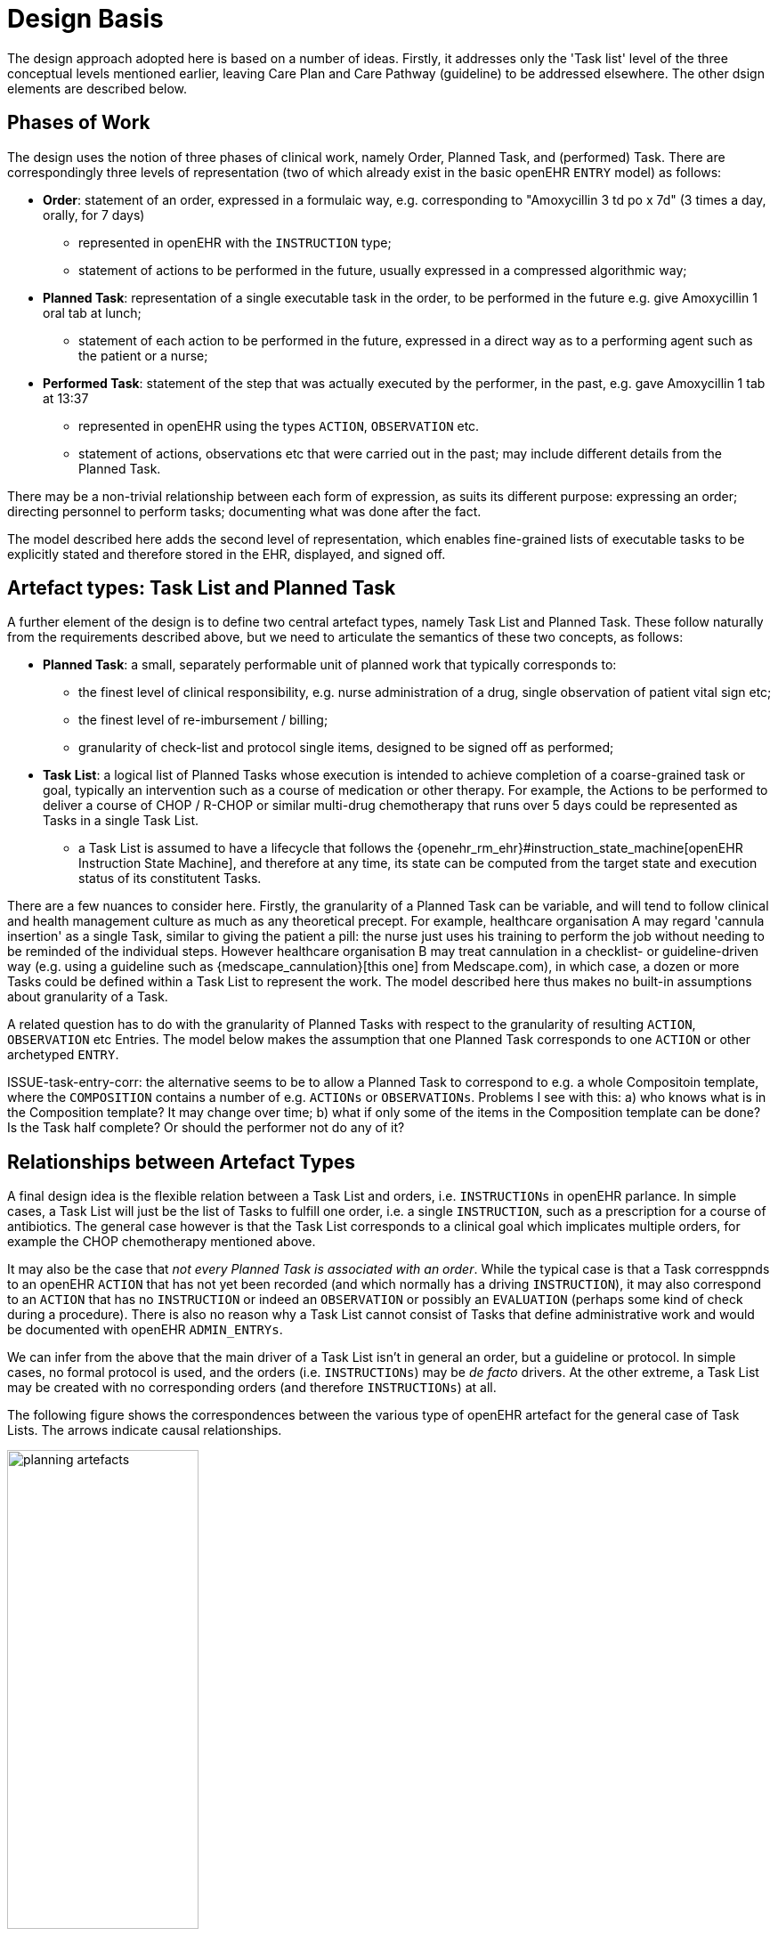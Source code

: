 = Design Basis

The design approach adopted here is based on a number of ideas. Firstly, it addresses only the 'Task list' level of the three conceptual levels mentioned earlier, leaving Care Plan and Care Pathway (guideline) to be addressed elsewhere. The other dsign elements are described below.

== Phases of Work

The design uses the notion of three phases of clinical work, namely Order, Planned Task, and (performed) Task. There are correspondingly three levels of representation (two of which already exist in the basic openEHR `ENTRY` model) as follows:

* *Order*: statement of an order, expressed in a formulaic way, e.g. corresponding to "Amoxycillin 3 td po x 7d" (3 times a day, orally, for 7 days)
** represented in openEHR with the `INSTRUCTION` type;
** statement of actions to be performed in the future, usually expressed in a compressed algorithmic way;
* *Planned Task*: representation of a single executable task in the order, to be performed in the future e.g. give Amoxycillin 1 oral tab at lunch;
** statement of each action to be performed in the future, expressed in a direct way as to a performing agent such as the patient or a nurse;
* *Performed Task*: statement of the step that was actually executed by the performer, in the past, e.g. gave Amoxycillin 1 tab at 13:37
** represented in openEHR using the types `ACTION`, `OBSERVATION` etc.
** statement of actions, observations etc that were carried out in the past; may include different details from the Planned Task.

There may be a non-trivial relationship between each form of expression, as suits its different purpose: expressing an order; directing personnel to perform tasks; documenting what was done after the fact.

The model described here adds the second level of representation, which enables fine-grained lists of executable tasks to be explicitly stated and therefore stored in the EHR, displayed, and signed off.

== Artefact types: Task List and Planned Task

A further element of the design is to define two central artefact types, namely Task List and Planned Task. These follow naturally from the requirements described above, but we need to articulate the semantics of these two concepts, as follows:

* *Planned Task*: a small, separately performable unit of planned work that typically corresponds to:
** the finest level of clinical responsibility, e.g. nurse administration of a drug, single observation of patient vital sign etc;
** the finest level of re-imbursement / billing;
** granularity of check-list and protocol single items, designed to be signed off as performed;
* *Task List*: a logical list of Planned Tasks whose execution is intended to achieve completion of a coarse-grained task or goal, typically an intervention such as a course of medication or other therapy. For example, the Actions to be performed to deliver a course of CHOP / R-CHOP or similar multi-drug chemotherapy that runs over 5 days could be represented as Tasks in a single Task List.
** a Task List is assumed to have a lifecycle that follows the {openehr_rm_ehr}#instruction_state_machine[openEHR Instruction State Machine], and therefore at any time, its state can be computed from the target state and execution status of its constitutent Tasks.

There are a few nuances to consider here. Firstly, the granularity of a Planned Task can be variable, and will tend to follow clinical and health management culture as much as any theoretical precept. For example, healthcare organisation A may regard 'cannula insertion' as a single Task, similar to giving the patient a pill: the nurse just uses his training to perform the job without needing to be reminded of the individual steps. However healthcare organisation B may treat cannulation in a checklist- or guideline-driven way (e.g. using a guideline such as {medscape_cannulation}[this one] from Medscape.com), in which case, a dozen or more Tasks could be defined within a Task List to represent the work. The model described here thus makes no built-in assumptions about granularity of a Task.

A related question has to do with the granularity of Planned Tasks with respect to the granularity of resulting `ACTION`, `OBSERVATION` etc Entries. The model below makes the assumption that one Planned Task corresponds to one `ACTION` or other archetyped `ENTRY`.

[.tbd]
ISSUE-task-entry-corr: the alternative seems to be to allow a Planned Task to correspond to e.g. a whole Compositoin template, where the `COMPOSITION` contains a number of e.g. `ACTIONs` or `OBSERVATIONs`. Problems I see with this: a) who knows what is in the Composition template? It may change over time; b) what if only some of the items in the Composition template can be done? Is the Task half complete? Or should the performer not do any of it?

== Relationships between Artefact Types

A final design idea is the flexible relation between a Task List and orders, i.e. `INSTRUCTIONs` in openEHR parlance. In simple cases, a Task List will just be the list of Tasks to fulfill one order, i.e. a single `INSTRUCTION`, such as a prescription for a course of antibiotics. The general case however is that the Task List corresponds to a clinical goal which implicates multiple orders, for example the CHOP chemotherapy mentioned above. 

It may also be the case that _not every Planned Task is associated with an order_. While the typical case is that a Task corresppnds to an openEHR `ACTION` that has not yet been recorded (and which normally has a driving `INSTRUCTION`), it may also correspond to an `ACTION` that has no `INSTRUCTION` or indeed an `OBSERVATION` or possibly an `EVALUATION` (perhaps some kind of check during a procedure). There is also no reason why a Task List cannot consist of Tasks that define administrative work and would be documented with openEHR `ADMIN_ENTRYs`.

We can infer from the above that the main driver of a Task List isn't in general an order, but a guideline or protocol. In simple cases, no formal protocol is used, and the orders (i.e. `INSTRUCTIONs`) may be _de facto_ drivers. At the other extreme, a Task List may be created with no corresponding orders (and therefore `INSTRUCTIONs`) at all.

The following figure shows the correspondences between the various type of openEHR artefact for the general case of Task Lists. The arrows indicate causal relationships.

[.text-center]
.openEHR Planning Artefact Relationships
image::diagrams/planning_artefacts.svg[id=planning_artefact_relationships, align="center", width=50%]

[.tbd]
ISSUE-actions-mand-or-opt: the alternative view of this is that a Planned Task always results in an `ACTION`, but possibly another kind of Entry as well. For example a planned Task that logically describes an Observation to be performed could result in a linked `ACTION/OBSERVATION` pair. This creates a bit more data in the EHR, but arguably is more consistent, since there will always be an `ACTION` documenting any performed Task.

=== State Machine Model

Related to the correspondences between the phases of work above is the question of lifecycle. This design assumes that _a Task List has its own lifecycle_ whose states come from the {openehr_rm_ehr}#instruction_state_machine[openEHR Instruction State Machine]. This means that openEHR `INSTRUCTIONs` that define orders whose individual `ACTIONs` appear in a Task List have distinct lifecycle state machines. This may be understood as follows:

* the lifecycle state machine of an `INSTRUCTION` represents the state of just one order or request, e.g. the progress of administering a single drug;
* the lifecycle state machine of a Task List represents the state of the Task group, typically a therapy or other coarse-grained piece of clinical work.

Consider a multi-drug therapy: one of the drugs may be administered once, at the beginning, in which case the relevant `ACTIONs` would indicate completion of the `INSTRUCTION` lifecycle, even though the therapy as a whole is not complete. Completion (abandonment, etc) of the Task list as a whole is therefore defined as completion or otherwise of all of its Tasks.

One of the side-effects of distinct state machines for `INSTRUCTIONs` and Task Lists is that not all careflow steps and states in the former need to be represented as Tasks in a Task List. For example, a significant number of careflow steps defined in `ACTION` archetypes are for non-Active states, i.e. Planning, Postponement, Suspension etc. These steps do not need to have Planned Tasks defined for them, since by definition they are nearly all unplanned. 

As a consequence, most of not all Planned Tasks in a Task List correspond only to Active-state careflow steps of constituent order `INSTRUCTIONs`.

== Task Planning Micro-service

The information structures required to represent planned Tasks and references at runtime are likely to be non-trivial. For this reason, a Micro-service is defined, with a transactional interface that converts transactional calls to correct underlying information structures.
